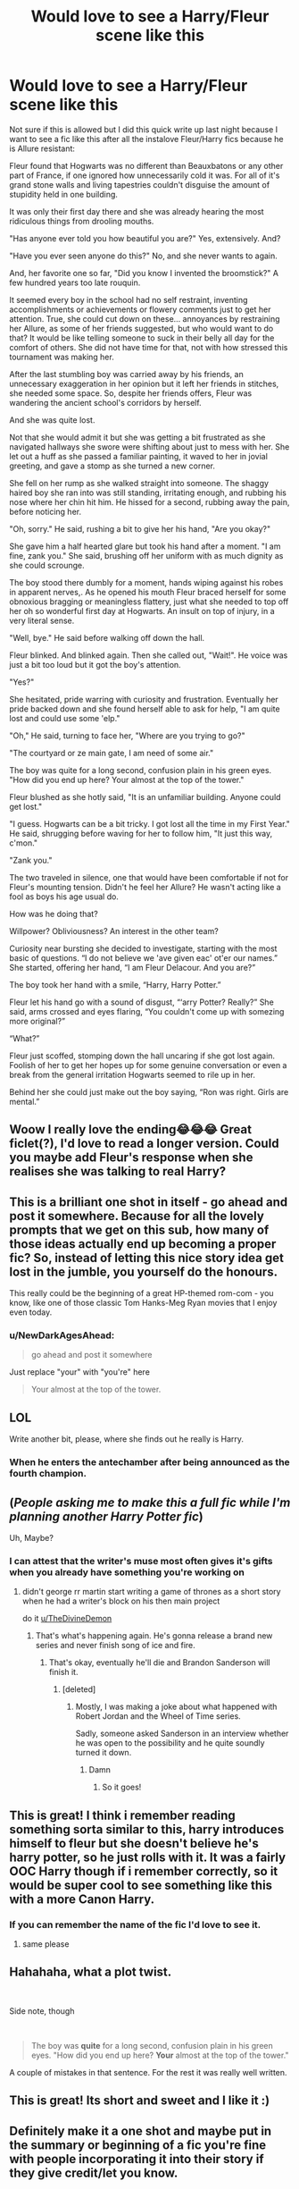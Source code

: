#+TITLE: Would love to see a Harry/Fleur scene like this

* Would love to see a Harry/Fleur scene like this
:PROPERTIES:
:Author: TheDivineDemon
:Score: 528
:DateUnix: 1557408503.0
:DateShort: 2019-May-09
:FlairText: Discussion
:END:
Not sure if this is allowed but I did this quick write up last night because I want to see a fic like this after all the instalove Fleur/Harry fics because he is Allure resistant:

Fleur found that Hogwarts was no different than Beauxbatons or any other part of France, if one ignored how unnecessarily cold it was. For all of it's grand stone walls and living tapestries couldn't disguise the amount of stupidity held in one building.

It was only their first day there and she was already hearing the most ridiculous things from drooling mouths.

"Has anyone ever told you how beautiful you are?" Yes, extensively. And?

"Have you ever seen anyone do this?" No, and she never wants to again.

And, her favorite one so far, "Did you know I invented the broomstick?" A few hundred years too late rouquin.

It seemed every boy in the school had no self restraint, inventing accomplishments or achievements or flowery comments just to get her attention. True, she could cut down on these... annoyances by restraining her Allure, as some of her friends suggested, but who would want to do that? It would be like telling someone to suck in their belly all day for the comfort of others. She did not have time for that, not with how stressed this tournament was making her.

After the last stumbling boy was carried away by his friends, an unnecessary exaggeration in her opinion but it left her friends in stitches, she needed some space. So, despite her friends offers, Fleur was wandering the ancient school's corridors by herself.

And she was quite lost.

Not that she would admit it but she was getting a bit frustrated as she navigated hallways she swore were shifting about just to mess with her. She let out a huff as she passed a familiar painting, it waved to her in jovial greeting, and gave a stomp as she turned a new corner.

She fell on her rump as she walked straight into someone. The shaggy haired boy she ran into was still standing, irritating enough, and rubbing his nose where her chin hit him. He hissed for a second, rubbing away the pain, before noticing her.

"Oh, sorry." He said, rushing a bit to give her his hand, "Are you okay?"

She gave him a half hearted glare but took his hand after a moment. "I am fine, zank you." She said, brushing off her uniform with as much dignity as she could scrounge.

The boy stood there dumbly for a moment, hands wiping against his robes in apparent nerves,. As he opened his mouth Fleur braced herself for some obnoxious bragging or meaningless flattery, just what she needed to top off her oh so wonderful first day at Hogwarts. An insult on top of injury, in a very literal sense.

"Well, bye." He said before walking off down the hall.

Fleur blinked. And blinked again. Then she called out, "Wait!". He voice was just a bit too loud but it got the boy's attention.

"Yes?"

She hesitated, pride warring with curiosity and frustration. Eventually her pride backed down and she found herself able to ask for help, "I am quite lost and could use some 'elp."

"Oh," He said, turning to face her, "Where are you trying to go?"

"The courtyard or ze main gate, I am need of some air."

The boy was quite for a long second, confusion plain in his green eyes. "How did you end up here? Your almost at the top of the tower."

Fleur blushed as she hotly said, "It is an unfamiliar building. Anyone could get lost."

"I guess. Hogwarts can be a bit tricky. I got lost all the time in my First Year." He said, shrugging before waving for her to follow him, "It just this way, c'mon."

"Zank you."

The two traveled in silence, one that would have been comfortable if not for Fleur's mounting tension. Didn't he feel her Allure? He wasn't acting like a fool as boys his age usual do.

How was he doing that?

Willpower? Obliviousness? An interest in the other team?

Curiosity near bursting she decided to investigate, starting with the most basic of questions. “I do not believe we 'ave given eac' ot'er our names.” She started, offering her hand, “I am Fleur Delacour. And you are?”

The boy took her hand with a smile, “Harry, Harry Potter.”

Fleur let his hand go with a sound of disgust, “‘arry Potter? Really?” She said, arms crossed and eyes flaring, “You couldn't come up with somezing more original?”

“What?”

Fleur just scoffed, stomping down the hall uncaring if she got lost again. Foolish of her to get her hopes up for some genuine conversation or even a break from the general irritation Hogwarts seemed to rile up in her.

Behind her she could just make out the boy saying, “Ron was right. Girls are mental.”


** Woow I really love the ending😂😂😂 Great ficlet(?), I'd love to read a longer version. Could you maybe add Fleur's response when she realises she was talking to real Harry?
:PROPERTIES:
:Author: NikitaQuinn
:Score: 124
:DateUnix: 1557409967.0
:DateShort: 2019-May-09
:END:


** This is a brilliant one shot in itself - go ahead and post it somewhere. Because for all the lovely prompts that we get on this sub, how many of those ideas actually end up becoming a proper fic? So, instead of letting this nice story idea get lost in the jumble, you yourself do the honours.

This really could be the beginning of a great HP-themed rom-com - you know, like one of those classic Tom Hanks-Meg Ryan movies that I enjoy even today.
:PROPERTIES:
:Author: BarneySpeaksBlarney
:Score: 113
:DateUnix: 1557412662.0
:DateShort: 2019-May-09
:END:

*** u/NewDarkAgesAhead:
#+begin_quote
  go ahead and post it somewhere
#+end_quote

Just replace "your" with "you're" here

#+begin_quote
  Your almost at the top of the tower.
#+end_quote
:PROPERTIES:
:Author: NewDarkAgesAhead
:Score: 22
:DateUnix: 1557424599.0
:DateShort: 2019-May-09
:END:


** LOL

Write another bit, please, where she finds out he really is Harry.
:PROPERTIES:
:Author: AutumnSouls
:Score: 67
:DateUnix: 1557412466.0
:DateShort: 2019-May-09
:END:

*** When he enters the antechamber after being announced as the fourth champion.
:PROPERTIES:
:Author: Shadow_3324
:Score: 18
:DateUnix: 1557465424.0
:DateShort: 2019-May-10
:END:


** (/People asking me to make this a full fic while I'm planning another Harry Potter fic/)

Uh, Maybe?
:PROPERTIES:
:Author: TheDivineDemon
:Score: 52
:DateUnix: 1557431865.0
:DateShort: 2019-May-10
:END:

*** I can attest that the writer's muse most often gives it's gifts when you already have something you're working on
:PROPERTIES:
:Author: ATRDCI
:Score: 28
:DateUnix: 1557435073.0
:DateShort: 2019-May-10
:END:

**** didn't george rr martin start writing a game of thrones as a short story when he had a writer's block on his then main project

do it [[/u/TheDivineDemon][u/TheDivineDemon]]
:PROPERTIES:
:Author: solidmentalgrace
:Score: 18
:DateUnix: 1557453706.0
:DateShort: 2019-May-10
:END:

***** That's what's happening again. He's gonna release a brand new series and never finish song of ice and fire.
:PROPERTIES:
:Author: Frix
:Score: 12
:DateUnix: 1557481890.0
:DateShort: 2019-May-10
:END:

****** That's okay, eventually he'll die and Brandon Sanderson will finish it.
:PROPERTIES:
:Author: wandererchronicles
:Score: 13
:DateUnix: 1563284715.0
:DateShort: 2019-Jul-16
:END:

******* [deleted]
:PROPERTIES:
:Score: 1
:DateUnix: 1567532911.0
:DateShort: 2019-Sep-03
:END:

******** Mostly, I was making a joke about what happened with Robert Jordan and the Wheel of Time series.

Sadly, someone asked Sanderson in an interview whether he was open to the possibility and he quite soundly turned it down.
:PROPERTIES:
:Author: wandererchronicles
:Score: 1
:DateUnix: 1567533671.0
:DateShort: 2019-Sep-03
:END:

********* Damn
:PROPERTIES:
:Author: CodPolish
:Score: 1
:DateUnix: 1567533684.0
:DateShort: 2019-Sep-03
:END:

********** So it goes!
:PROPERTIES:
:Author: wandererchronicles
:Score: 1
:DateUnix: 1567533719.0
:DateShort: 2019-Sep-03
:END:


** This is great! I think i remember reading something sorta similar to this, harry introduces himself to fleur but she doesn't believe he's harry potter, so he just rolls with it. It was a fairly OOC Harry though if i remember correctly, so it would be super cool to see something like this with a more Canon Harry.
:PROPERTIES:
:Author: Scriller99
:Score: 42
:DateUnix: 1557418117.0
:DateShort: 2019-May-09
:END:

*** If you can remember the name of the fic I'd love to see it.
:PROPERTIES:
:Author: TheDivineDemon
:Score: 23
:DateUnix: 1557418470.0
:DateShort: 2019-May-09
:END:

**** same please
:PROPERTIES:
:Author: ChampionOfChaos
:Score: 5
:DateUnix: 1557465310.0
:DateShort: 2019-May-10
:END:


** Hahahaha, what a plot twist.

​

Side note, though

​

#+begin_quote
  The boy was *quite* for a long second, confusion plain in his green eyes. "How did you end up here? *Your* almost at the top of the tower."
#+end_quote

A couple of mistakes in that sentence. For the rest it was really well written.
:PROPERTIES:
:Author: Alion1080
:Score: 20
:DateUnix: 1557436880.0
:DateShort: 2019-May-10
:END:


** This is great! Its short and sweet and I like it :)
:PROPERTIES:
:Author: Sukoshi_
:Score: 14
:DateUnix: 1557413368.0
:DateShort: 2019-May-09
:END:


** Definitely make it a one shot and maybe put in the summary or beginning of a fic you're fine with people incorporating it into their story if they give credit/let you know.
:PROPERTIES:
:Author: Garanar
:Score: 12
:DateUnix: 1557424016.0
:DateShort: 2019-May-09
:END:


** kudos! i loved it! i agree with everyone in that u need a sequel lol
:PROPERTIES:
:Author: avenginginsanity
:Score: 11
:DateUnix: 1557416644.0
:DateShort: 2019-May-09
:END:


** That was great. Please post it somewhere a wider audience can see it.
:PROPERTIES:
:Author: Ch1pp
:Score: 7
:DateUnix: 1557419027.0
:DateShort: 2019-May-09
:END:


** Beautifully written! I would 100% read your stories 😊
:PROPERTIES:
:Author: Exotic_Kay
:Score: 6
:DateUnix: 1557420480.0
:DateShort: 2019-May-09
:END:


** This is very well written
:PROPERTIES:
:Author: abh1237777ab
:Score: 7
:DateUnix: 1557420060.0
:DateShort: 2019-May-09
:END:


** Please make this a full fic. Well written with the potential to be a lot of fun.
:PROPERTIES:
:Author: BlazorkAtWork
:Score: 5
:DateUnix: 1557431784.0
:DateShort: 2019-May-10
:END:


** This is awesome as-is as a complete one-shot, but did I miss something about Harry being allure-resistant? He wasn't in canon.
:PROPERTIES:
:Author: MTheLoud
:Score: 5
:DateUnix: 1557438276.0
:DateShort: 2019-May-10
:END:

*** He handles it better than most in Canon, at least Fleur's as he nearly jumped off a stadium railing the first time he saw a Veela, but fanon almost always has him immune. It's a bit irritating really.
:PROPERTIES:
:Author: TheDivineDemon
:Score: 13
:DateUnix: 1557438528.0
:DateShort: 2019-May-10
:END:

**** Depends when Moody/Crouch Jr does the imperius lesson. If it's before Halloween I can see Harry now being resistant. I mean we're talking about the kid that can throw off Voldemort's imperius and outright literal possession. Veela allure just shouldn't stack up.
:PROPERTIES:
:Author: Chendii
:Score: 24
:DateUnix: 1557439789.0
:DateShort: 2019-May-10
:END:

***** To be fair (to be faaaaaaaaaair) throwing off Voldy's possession had nothing to do with willpower; Voldemort couldn't stand the emotions Harry felt when he thought of Sirius.
:PROPERTIES:
:Author: wandererchronicles
:Score: 5
:DateUnix: 1563284831.0
:DateShort: 2019-Jul-16
:END:


**** This would make sense in, say, a Drarry story, that a female Veela would have no effect on him, but in the canon universe, no.
:PROPERTIES:
:Author: MTheLoud
:Score: -3
:DateUnix: 1557438926.0
:DateShort: 2019-May-10
:END:

***** So don't make it aura resistant. I read it as he was affected but had better control over his reactions. Just need to have him stammer sometimes or just make it seem like he has to focus hard to not make a fool of himself.
:PROPERTIES:
:Author: Garanar
:Score: 9
:DateUnix: 1557439311.0
:DateShort: 2019-May-10
:END:


** Write it now. Please.
:PROPERTIES:
:Author: Justanotheruser1102
:Score: 3
:DateUnix: 1557423264.0
:DateShort: 2019-May-09
:END:


** Please write a full fledged oneshot/fic
:PROPERTIES:
:Author: OwningTheWorld
:Score: 3
:DateUnix: 1557429523.0
:DateShort: 2019-May-09
:END:


** Encore!
:PROPERTIES:
:Author: VanillaJester
:Score: 3
:DateUnix: 1557445174.0
:DateShort: 2019-May-10
:END:


** In darkness ascendant they'll have a ... relationship. But it won't be due to his having an allure resistance and her being so impressed. They'll hate each other on sight but neither will understand why until after an event happens.
:PROPERTIES:
:Author: viol8er
:Score: 2
:DateUnix: 1557456838.0
:DateShort: 2019-May-10
:END:

*** Link?
:PROPERTIES:
:Author: Shadow_3324
:Score: 1
:DateUnix: 1557490807.0
:DateShort: 2019-May-10
:END:
